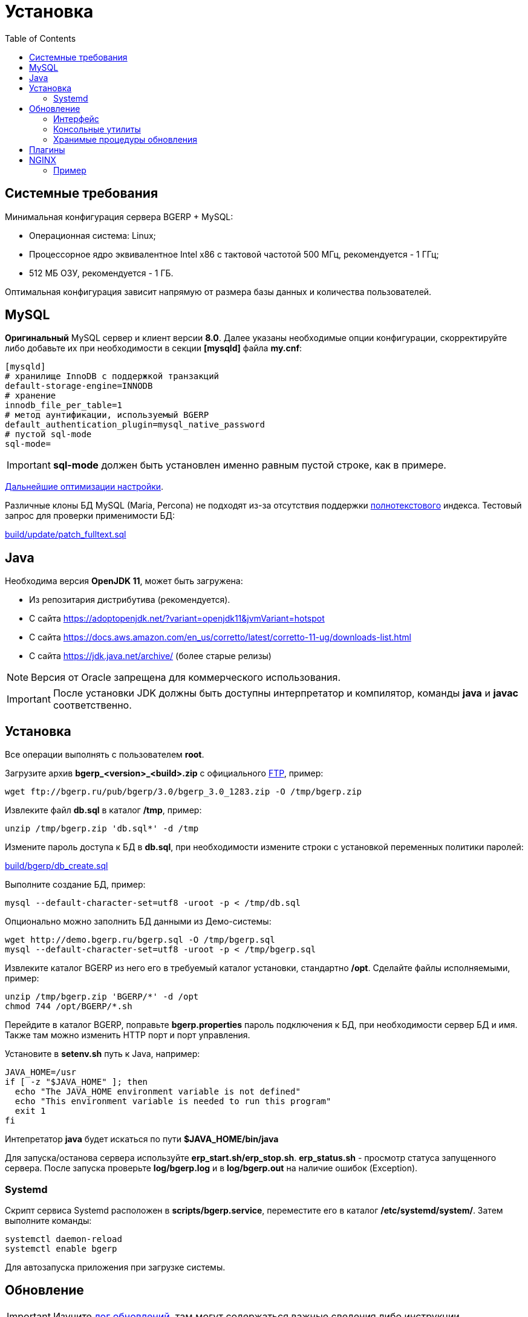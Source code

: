 = Установка
:toc:

[[system-requirements]]
== Системные требования
Минимальная конфигурация сервера BGERP + MySQL:
[square]
* Операционная система: Linux;
* Процессорное ядро эквивалентное Intel x86 с тактовой частотой 500 МГц, рекомендуется - 1 ГГц;
* 512 МБ ОЗУ, рекомендуется - 1 ГБ.

Оптимальная конфигурация зависит напрямую от размера базы данных и количества пользователей.

[[mysql]]
== MySQL
*Оригинальный* MySQL сервер и клиент версии *8.0*. 
Далее указаны необходимые опции конфигурации, скорректируйте либо добавьте их при необходимости в секции *[mysqld]* файла *my.cnf*:
----
[mysqld]
# хранилище InnoDB с поддержкой транзакций
default-storage-engine=INNODB
# хранение 
innodb_file_per_table=1
# метод аунтификации, используемый BGERP
default_authentication_plugin=mysql_native_password
# пустой sql-mode
sql-mode=
----
IMPORTANT: *sql-mode* должен быть установлен именно равным пустой строке, как в примере.

link:http://wiki.bitel.ru/index.php/%D0%A0%D0%B5%D0%BA%D0%BE%D0%BC%D0%B5%D0%BD%D0%B4%D0%B0%D1%86%D0%B8%D0%B8_%D0%BF%D0%BE_%D0%BD%D0%B0%D1%81%D1%82%D1%80%D0%BE%D0%B9%D0%BA%D0%B5_MySQL[Дальнейшие оптимизации настройки].

Различные клоны БД MySQL (Maria, Percona) не подходят из-за отсутствия поддержки <<../plugin/fulltext/index.adoc#, полнотекстового>> индекса.
Тестовый запрос для проверки применимости БД:
[snippet, from="CREATE", to=");"]
link:../../../build/update/patch_fulltext.sql#L1-L9[build/update/patch_fulltext.sql]

[[java]]
== Java
Необходима версия *OpenJDK 11*, может быть загружена:
[square]
* Из репозитария дистрибутива (рекомендуется).
* С сайта https://adoptopenjdk.net/?variant=openjdk11&jvmVariant=hotspot
* С сайта https://docs.aws.amazon.com/en_us/corretto/latest/corretto-11-ug/downloads-list.html
* С сайта https://jdk.java.net/archive/ (более старые релизы)

NOTE: Версия от Oracle запрещена для коммерческого использования.

IMPORTANT: После установки JDK должны быть доступны интерпретатор и компилятор, команды *java* и *javac* соответственно.  

[[install-linux]]
== Установка
Все операции выполнять с пользователем *root*.

Загрузите архив *bgerp_<version>_<build>.zip* с официального link:ftp://bgerp.ru/pub/bgerp/3.0[FTP], пример:
[source,bash]
----
wget ftp://bgerp.ru/pub/bgerp/3.0/bgerp_3.0_1283.zip -O /tmp/bgerp.zip
----

Извлеките файл *db.sql* в каталог */tmp*, пример:
[source, bash]
----
unzip /tmp/bgerp.zip 'db.sql*' -d /tmp
----

Измените пароль доступа к БД в *db.sql*,  при необходимости измените строки с установкой переменных политики паролей:
[snippet, from="--", to="W;"]
link:../../../build/bgerp/db_create.sql#L7-L9[build/bgerp/db_create.sql]

Выполните создание БД, пример:
[source, bash]
----
mysql --default-character-set=utf8 -uroot -p < /tmp/db.sql
----

Опционально можно заполнить БД данными из Демо-системы:
[source, bash]
----
wget http://demo.bgerp.ru/bgerp.sql -O /tmp/bgerp.sql
mysql --default-character-set=utf8 -uroot -p < /tmp/bgerp.sql
----

Извлеките каталог BGERP из него его в требуемый каталог установки, стандартно */opt*.
Сделайте файлы исполняемыми, пример:
[source, bash]
----
unzip /tmp/bgerp.zip 'BGERP/*' -d /opt
chmod 744 /opt/BGERP/*.sh
----

Перейдите в каталог BGERP, поправьте *bgerp.properties* пароль подключения к БД, при необходимости сервер БД и имя. 
Также там можно изменить HTTP порт и порт управления.

Установите в *setenv.sh* путь к Java, например:
[source, bash]
----
JAVA_HOME=/usr                                                                                                    
if [ -z "$JAVA_HOME" ]; then
  echo "The JAVA_HOME environment variable is not defined"
  echo "This environment variable is needed to run this program"
  exit 1
fi
----

Интепретатор *java* будет искаться по пути *$JAVA_HOME/bin/java*

Для запуска/останова сервера используйте *erp_start.sh/erp_stop.sh*. *erp_status.sh* - просмотр статуса запущенного сервера.
После запуска проверьте *log/bgerp.log* и в *log/bgerp.out* на наличие ошибок (Exception).

[[systemd]]
=== Systemd
Скрипт сервиса Systemd расположен в *scripts/bgerp.service*, переместите его в каталог */etc/systemd/system/*. 
Затем выполните команды:
[source, bash]
----
systemctl daemon-reload
systemctl enable bgerp
----
Для автозапуска приложения при загрузке системы.

[[update]]
== Обновление
IMPORTANT: Изучите link:https://bgerp.ru#download[лог обновлений], там могут содержаться важные сведения либо инструкции. 

[[installer-iface]]
=== Интерфейс
В оснастке *Пуск - Администрирование - Приложение - Статус приложения* доступен просмотр текущей версии приложения,
списка с логами обновлений. Для всех операций неявно используются <<installer, консольные утилиты>>, описанные далее.

Раздел *Обновление* - обновление на текущую версию системы и набора библиотек.
Выполняемая <<installer, команда>>:
[source, bash]
----
./backup.sh && ./installer.sh update(f) && ./erp_restart.sh
----

Раздел *Обновление на изменение* - загрузка пакетов обновления <<../project.adoc#build-update, изменения>> по коду процесса.
Выполняемая <<installer, команда>>:
----
./backup.sh && ./installer.sh install update_3.0_xxxx.zip && ./erp_restart.sh
----

NOTE: Повторное *Обновление* после *Обновления на изменение* позволит сбросить сервер в состояние последнего официального апдейта.

[[installer]]
=== Консольные утилиты
[CAUTION]
====
Перед установкой обновления всегда делайте резервную копию программы при помощи скрипта *backup.sh* 
[square]
* При указании параметра *db* скрипт создаст резервную копию БД, данные для подключения к серверу MySQL берутся из файла *bgerp.properties*
* Резервные копии сохраняются в папке *backup* в файлах с форматом имени *год-месяц-дата-время(.db).zip*, наличие подстроки *db* означает, что в архиве есть дамп БД
====

Для обновления вызовите команду:
[source, bash]
----
./installer.sh update
----

Для обновления системы на иную версию (не 3.0) вызовите команду:
[source, bash]
----
./installer.sh update <version>
----

например:
[source, bash]
----
./installer.sh update 3.0
----

Запуск скрипта без параметров выводит подсказку по дополнительным командам:
[square]
* *updatef* - принудительное обновлении на последнюю версию без сравнения её с установленной;
* *update <version>* - установка другой версии BGERP, версия соответствует окончанию адреса FTP;
* *killhash* - очистка хэшей применённых SQL обновлений с последующим выполнением всех команд, рекомендуется попробовать при наличии ошибок SQL запросов в обновлении;
* *install <zip>* - установка обновления из ZIP архива.

Рекомендованный однострочик для обновления (можете исключить db параметр для ускорения и выполнять бакап базы только эпизодически):
[source, bash]
----
./backup.sh db && ./installer.sh update && ./erp_restart.sh
----

[[stored-procedures]]
=== Хранимые процедуры обновления
Для изменений структуры БД в скриптах внутри пакетов обновлении используются хранимые процедуры. Например:
[source]
----
CALL add_column_if_not_exists('task', 'config', 'TEXT NOT NULL');
----

При восстановлении БД из резервной копии они пропадают. Процедура обновления происходит с ошибками. 
В этом случае необходимо выполнить следующие команды:
[source, bash]
----
./installer.sh killhash
./installer.sh updatef
----

Первая удаляет из БД информацию о уже применённых обновлениях структуры, вторая - производит повторное выполнение всех скриптов.

== Плагины
Плагины дополняют функционал ядра, позволяя максимально гибко сконфигурировать систему под нужды конкретной организации-пользователя. В данный момент все доступные плагины включены в общую сборку. Для отключения функций плагина необходимо удалить XML файл описания из каталога *BGERP/plugin*.

[[nginx]]
== NGINX
При классической схеме сервер BGERP располагается во внутренней сети организации, NGINX позволяет организовать доступ извне к открытому <<interface.adoc#, интерфейсу>> сервера.

Документация по NGINX доступна здесь: http://sysoev.ru/nginx/docs/

=== Пример
BGERP запущен на внутреннем адресе crm.inner.bitel.ru. Снаружи на хосте crm.bitel.ru доступен только открытый интерфейс http://crm.bitel.ru/open
----
server {
    listen          80;
    server_name     crm.bitel.ru;

    access_log      /var/log/nginx/crm.bitel.ru.access.log;
    client_max_body_size    50m;

    # для открытия обычного интерфейса - добавить login.do|user
    location ~ ^/(open|img|images|css|lib|js)(.*)$ {
        resolver                X.X.X.X;.
        if ($args = '') {
            proxy_pass  http://crm.inner.bitel.ru/$1$2;
        }
        if ($args != '') {
            proxy_pass  http://crm.inner.bitel.ru/$1$2?$args;
        }
        proxy_redirect          http://crm.inner.bitel.ru/ http://crm.bitel.ru/;
        proxy_set_header        Connection close;
        proxy_set_header        X-Real-IP $remote_addr;
        proxy_read_timeout      300;
        gzip_proxied            expired no-cache no-store private no_last_modified no_etag auth;
    }
}
----



